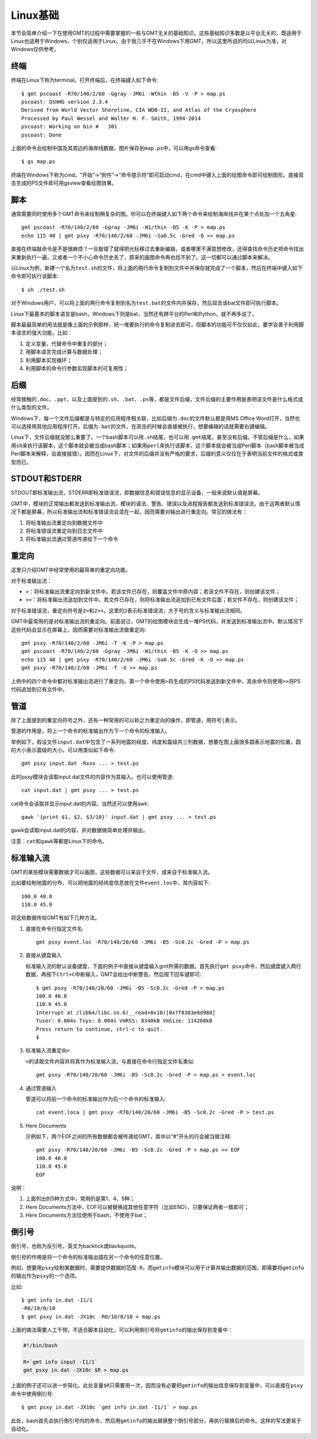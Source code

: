 Linux基础
=========

本节会简单介绍一下在使用GMT的过程中需要掌握的一些与GMT无关的基础知识。这些基础知识多数是以平台无关的，既适用于Linux也适用于Windows，个别仅适用于Linux。由于我几乎不在Windows下用GMT，所以这里所说的均以Linux为准，对Windows仅供参考。

终端
----

终端在Linux下称为terminal。打开终端后，在终端键入如下命令::

    $ gmt pscoast -R70/140/2/60 -Ggray -JM6i -Wthin -B5 -V -P > map.ps
    pscoast: GSHHG version 2.3.4
    Derived from World Vector Shoreline, CIA WDB-II, and Atlas of the Cryosphere
    Processed by Paul Wessel and Walter H. F. Smith, 1994-2014
    pscoast: Working on bin #   301
    pscoast: Done

上面的命令会绘制中国及其周边的海岸线数据，图片保存到\ ``map.ps``\ 中，可以用gs命令查看::

    $ gs map.ps

终端在Windows下称为cmd。“开始”->“附件”->“命令提示符”即可启动cmd，在cmd中键入上面的绘图命令即可绘制图形。直接双击生成的PS文件即可用gsview查看绘图效果。

脚本
----

通常需要同时使用多个GMT命令来绘制稍复杂的图。你可以在终端键入如下两个命令来绘制海岸线并在某个点处加一个五角星::

    gmt pscoast -R70/140/2/60 -Ggray -JM6i -W1/thin -B5 -K -P > map.ps
    echo 115 40 | gmt psxy -R70/140/2/60 -JM6i -Sa0.5c -Gred -O >> map.ps

直接在终端敲命令是不是很麻烦？一旦敲错了就得把光标移过去重新编辑，或者哪里不满意想修改，还得查找命令历史把命令找出来重新执行一遍，又或者一个不小心命令历史丢了，原来的画图命令再也找不到了。这一切都可以通过脚本来解决。

以Linux为例，新建一个名为\ ``test.sh``\ 的文件，将上面的两行命令复制到文件中并保存就完成了一个脚本，然后在终端中键入如下命令即可执行该脚本::

    $ sh ./test.sh

对于Windows用户，可以将上面的两行命令复制到名为\ ``test.bat``\ 的文件内并保存，然后双击该bat文件即可执行脚本。

Linux下最基本的脚本语言是bash，Windows下则是bat，当然还有跨平台的Perl和Python，就不再多说了。

脚本最最简单的用法就是像上面的示例那样，把一堆要执行的命令复制进去即可，但脚本的功能可不仅仅如此，要学会善于利用脚本语言的强大功能，比如：

#. 定义变量，代替命令中重复的部分；
#. 用脚本语言完成计算与数据处理；
#. 利用脚本实现循环；
#. 利用脚本的命令行参数实现脚本的可复用性；

后缀
----

经常接触的\ ``.doc``\ 、\ ``.ppt``\ ，以及上面提到的\ ``.sh``\ 、\ ``.bat``\ 、\ ``.ps``\ 等，都是文件后缀，文件后缀的主要作用是表明该文件是什么格式或什么类型的文件。

Windows下，每一个文件后缀都是与特定的应用程序相关联，比如后缀为\ ``.doc``\ 的文件默认都是用MS Office Word打开，当然也可以选择用其他应用程序打开。后缀为\ ``.bat``\ 的文件，在双击的时候会直接被执行，想要编辑的话就需要右键编辑。

Linux下，文件后缀就没那么重要了。一个bash脚本可以用\ ``.sh``\ 结尾，也可以用\ ``.gmt``\ 结尾，甚至没有后缀。不管后缀是什么，如果用\ ``sh``\ 来执行该脚本，这个脚本就会被当成bash脚本；如果用\ ``perl``\ 来执行该脚本，这个脚本就会被当成Perl脚本（bash脚本被当成Perl脚本来解释，会直接报错）。因而在Linux下，对文件的后缀并没有严格的要求，后缀的意义仅仅在于表明当前文件的格式或类型而已。

STDOUT和STDERR
--------------

STDOUT即标准输出流，STDERR即标准错误流，即数据信息和错误信息的显示设备，一般来说默认值是屏幕。

GMT中，模块的正常输出都发送到标准输出流，模块的语法、警告、错误以及进程报告都发送到标准错误流，由于这两者默认情况下都是屏幕，所以标准输出流和标准错误流会混在一起，因而需要对输出进行重定向。常见的做法有：

#. 将标准输出流重定向到数据文件中
#. 将标准错误流重定向到日志文件中
#. 将标准输出流通过管道传递给下一个命令

重定向
------

这里只介绍GMT中经常使用的最简单的重定向功能。

对于标准输出流：

- ``>``\ ：将标准输出流重定向到新文件中。若该文件已存在，则覆盖文件中原内容；若该文件不存在，则创建该文件；
- ``>>``\ ：将标准输出流追加到文件中。若文件已存在，则将标准输出流追加到已有文件后面；若文件不存在，则创建该文件；

对于标准错误流，重定向符号是\ ``2>``\ 和\ ``2>>``\ 。这里的\ ``2``\ 表示标准错误流，大于号的含义与标准输出流相同。

GMT中最常用的是对标准输出流的重定向。前面说过，GMT的绘图模块会生成一堆PS代码，并发送到标准输出流中。默认情况下这些代码会显示在屏幕上，因而需要对标准输出流做重定向::

    gmt psxy -R70/140/2/60 -JM6i -T -K -P > map.ps
    gmt pscoast -R70/140/2/60 -Ggray -JM6i -W1/thin -B5 -K -O >> map.ps
    echo 115 40 | gmt psxy -R70/140/2/60 -JM6i -Sa0.5c -Gred -K -O >> map.ps
    gmt psxy -R70/140/2/60 -JM6i -T -O >> map.ps

上例中的四个命令中都对标准输出流进行了重定向，第一个命令使用\ ``>``\ 将生成的PS代码发送到新文件中，其余命令则使用\ ``>>``\ 将PS代码追加到已有文件中。

管道
----

除了上面提到的重定向符号之外，还有一种常用的可以称之为重定向的操作，即管道，用符号\ ``|``\ 表示。

管道的作用是，将上一个命令的标准输出作为下一个命令的标准输入。

举例如下，假设文件\ ``input.dat``\ 中包含了一系列地震的经度、纬度和震级共三列数据，想要在图上画很多圆表示地震的位置，圆的大小表示震级的大小。可以用类似如下命令::

    gmt psxy input.dat -Rxxx ... > test.ps

此时psxy模块会读取input.dat文件的内容作为其输入。也可以使用管道::

    cat input.dat | gmt psxy ... > test.ps

cat命令会读取并显示input.dat的内容。当然还可以使用awk::

    gawk '{print $1, $2, $3/10}' input.dat | gmt psxy ... > test.ps

gawk会读取input.dat的内容，并对数据做简单处理并输出。

注意：\ ``cat``\ 和\ ``gawk``\ 等都是Linux下的命令。

标准输入流
----------

GMT的某些模块需要数据才可以画图，这些数据可以来自于文件，或来自于标准输入流。

比如要绘制地震的分布，可以把地震的经纬度信息放在文件\ ``event.loc``\ 中，其内容如下::

    100.0 40.0
    110.0 45.0

将这些数据传给GMT有如下几种方法。

#. 直接在命令行指定文件名::

        gmt psxy event.loc -R70/140/20/60 -JM6i -B5 -Sc0.2c -Gred -P > map.ps

#. 直接从键盘输入

   标准输入流的默认设备键盘，下面的例子中直接从键盘输入gmt所需的数据。首先执行\ ``gmt psxy``\ 命令，然后键盘键入两行数据，再按下\ ``Ctrl+C``\ 中断输入，GMT会给出中断警告，然后按下回车键即可::

         $ gmt psxy -R70/140/20/60 -JM6i -B5 -Sc0.2c -Gred -P > map.ps
         100.0 40.0
         110.0 45.0
         Interrupt at /lib64/libc.so.6(__read+0x10)[0x7f8383e8d980]
         Tuser: 0.004s Tsys: 0.004s VmRSS: 8340kB VmSize: 114268kB
         Press return to continue, ctrl-c to quit.
         $

#. 标准输入流重定向\ ``<``\

   ``<``\ 的读取文件内容并将其作为标准输入流，与直接在命令行指定文件名类似::

        gmt psxy -R70/140/20/60 -JM6i -B5 -Sc0.2c -Gred -P > map.ps < event.loc

#. 通过管道输入

   管道可以将前一个命令的标准输出作为后一个命令的标准输入::

     cat event.loca | gmt psxy -R70/140/20/60 -JM6i -B5 -Sc0.2c -Gred -P > test.ps

#. Here Documents

   示例如下，两个EOF之间的所有数据都会被传递给GMT，其中以“#”开头的行会被当做注释::

        gmt psxy -R70/140/20/60 -JM6i -B5 -Sc0.2c -Gred -P > map.ps << EOF
        100.0 40.0
        110.0 45.0
        EOF

说明：

#. 上面列出的5种方式中，常用的是第1、4、5种；
#. Here Documents方法中，EOF可以被替换成其他任意字符（比如END），只要保证两者一致即可；
#. Here Documents方法仅使用于bash，不使用于bat；

倒引号
------

倒引号，也称为反引号，英文为backtick或backquote。

倒引号的作用是将一个命令的标准输出插在另一个命令的任意位置。

例如，想要用\ ``psxy``\ 绘制某数据时，需要提供数据的范围\ ``-R``\ ，而\ ``gmtinfo``\ 模块可以用于计算并输出数据的范围，即需要将\ ``gmtinfo``\ 的输出作为\ ``psxy``\ 的一个选项。

比如::

    $ gmt info in.dat -I1/1
    -R0/10/0/10
    $ gmt psxy in.dat -JX10c -R0/10/0/10 > map.ps

上面的做法需要人工干预，不适合脚本自动化，可以利用倒引号将\ ``gmtinfo``\ 的输出保存到变量中：

.. code-block:: bash

   #!/bin/bash

   R=`gmt info input -I1/1`
   gmt psxy in.dat -JX10c $R > map.ps

上面的例子还可以进一步简化。此处变量\ ``$R``\ 只需要用一次，因而没有必要把\ ``gmtinfo``\ 的输出信息保存到变量中，可以直接在\ ``psxy``\ 命令中使用倒引号::

    $ gmt psxy in.dat -JX10c `gmt info in.dat -I1/1` > map.ps

此处，bash首先会执行倒引号内的命令，然后用\ ``gmtinfo``\ 的输出替换整个倒引号部分，再执行替换后的命令。这样的写法更易于自动化。
